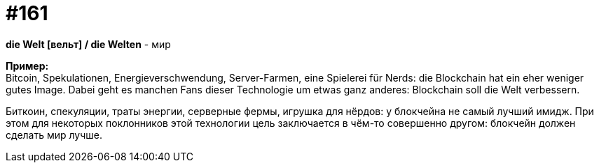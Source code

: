 [#20_010]
= #161
:hardbreaks:

**die Welt [вельт] / die Welten** - мир

**Пример:**
Bitcoin, Spekulationen, Energieverschwendung, Server-Farmen, eine Spielerei für Nerds: die Blockchain hat ein eher weniger gutes Image. Dabei geht es manchen Fans dieser Technologie um etwas ganz anderes: Blockchain soll die Welt verbessern.

Биткоин, спекуляции, траты энергии, серверные фермы, игрушка для нёрдов: у блокчейна не самый лучший имидж. При этом для некоторых поклонников этой технологии цель заключается в чём-то совершенно другом: блокчейн должен сделать мир лучше.